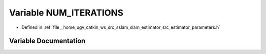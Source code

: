 .. _exhale_variable_slam__estimator_2src_2estimator_2parameters_8h_1a8534723a1428ae3a8e971886c31995f2:

Variable NUM_ITERATIONS
=======================

- Defined in :ref:`file__home_ugv_catkin_ws_src_sslam_slam_estimator_src_estimator_parameters.h`


Variable Documentation
----------------------


.. doxygenvariable:: NUM_ITERATIONS
